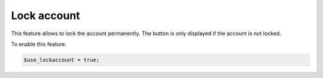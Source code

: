 Lock account
============

This feature allows to lock the account permanently. The button is only displayed if the account is not locked.

To enable this feature:

.. code-block:: php

    $use_lockaccount = true;
